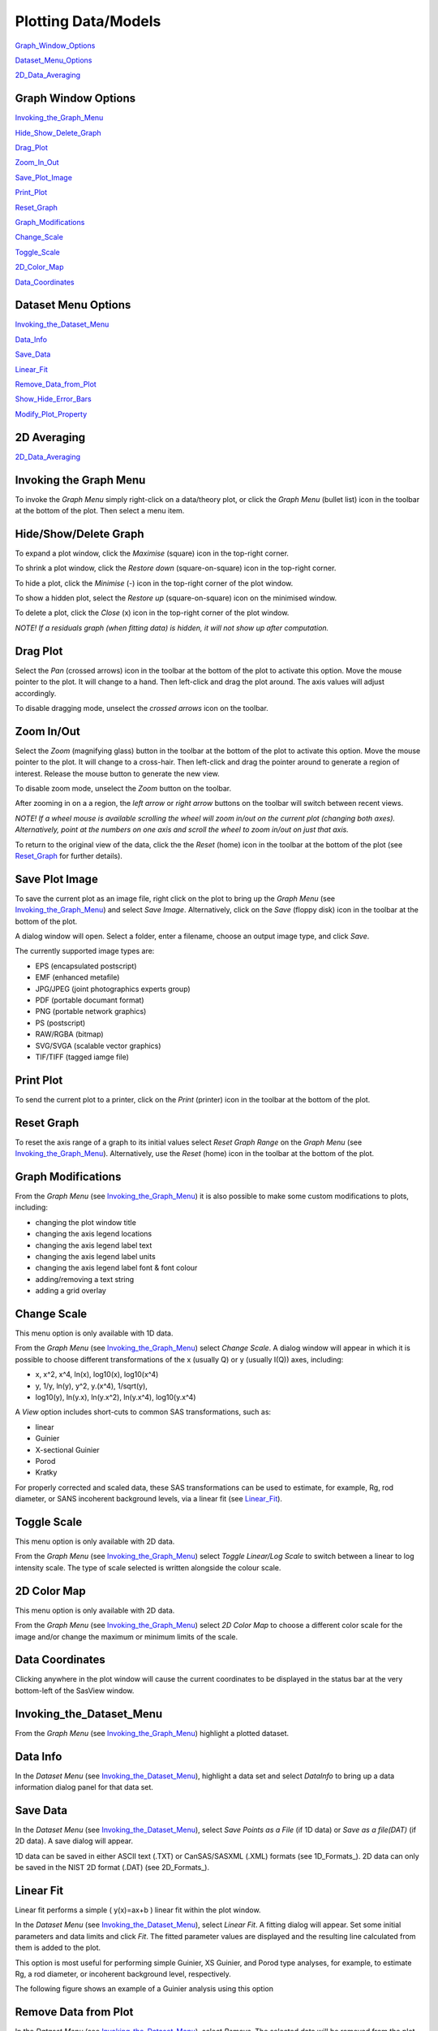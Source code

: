 .. graph_help.rst

.. This is a port of the original SasView html help file to ReSTructured text
.. by S King, ISIS, during SasView CodeCamp-III in Feb 2015.

.. |delta| unicode:: U+03B4
.. |phi| unicode:: U+03C6


Plotting Data/Models
====================

Graph_Window_Options_

Dataset_Menu_Options_

2D_Data_Averaging_

.. ZZZZZZZZZZZZZZZZZZZZZZZZZZZZZZZZZZZZZZZZZZZZZZZZZZZZZZZZZZZZZZZZZZZZZZZZZZZZ

.. _Graph_Window_Options:

Graph Window Options
--------------------

Invoking_the_Graph_Menu_

Hide_Show_Delete_Graph_

Drag_Plot_

Zoom_In_Out_

Save_Plot_Image_

Print_Plot_

Reset_Graph_

Graph_Modifications_

Change_Scale_

Toggle_Scale_

2D_Color_Map_

Data_Coordinates_

.. ZZZZZZZZZZZZZZZZZZZZZZZZZZZZZZZZZZZZZZZZZZZZZZZZZZZZZZZZZZZZZZZZZZZZZZZZZZZZZ

.. _Dataset_Menu_Options:

Dataset Menu Options
--------------------

Invoking_the_Dataset_Menu_

Data_Info_

Save_Data_

Linear_Fit_

Remove_Data_from_Plot_

Show_Hide_Error_Bars_

Modify_Plot_Property_

2D Averaging
------------

2D_Data_Averaging_

.. ZZZZZZZZZZZZZZZZZZZZZZZZZZZZZZZZZZZZZZZZZZZZZZZZZZZZZZZZZZZZZZZZZZZZZZZZZZZZ

.. _Invoking_the_Graph_Menu:

Invoking the Graph Menu
-----------------------

To invoke the *Graph Menu* simply right-click on a data/theory plot, or click 
the *Graph Menu* (bullet list) icon in the toolbar at the bottom of the plot. 
Then select a menu item.

.. _Hide_Show_Delete_Graph:

Hide/Show/Delete Graph
----------------------

To expand a plot window, click the *Maximise* (square) icon in the top-right 
corner.

To shrink a plot window, click the *Restore down* (square-on-square) icon in 
the top-right corner.

To hide a plot, click the *Minimise* (-) icon in the top-right corner of the 
plot window.

To show a hidden plot, select the *Restore up* (square-on-square) icon on the 
minimised window.

To delete a plot, click the *Close* (x) icon in the top-right corner of the 
plot window.

*NOTE! If a residuals graph (when fitting data) is hidden, it will not show up 
after computation.*

.. _Drag_Plot:

Drag Plot
---------

Select the *Pan* (crossed arrows) icon in the toolbar at the bottom of the plot 
to activate this option. Move the mouse pointer to the plot. It will change to 
a hand. Then left-click and drag the plot around. The axis values will adjust 
accordingly.
 
To disable dragging mode, unselect the *crossed arrows* icon on the toolbar.

.. _Zoom_In_Out:

Zoom In/Out
-----------

Select the *Zoom* (magnifying glass) button in the toolbar at the bottom of 
the plot to activate this option. Move the mouse pointer to the plot. It will 
change to a cross-hair. Then left-click and drag the pointer around to generate 
a region of interest. Release the mouse button to generate the new view.

To disable zoom mode, unselect the *Zoom* button on the toolbar.

After zooming in on a a region, the *left arrow* or *right arrow* buttons on 
the toolbar will switch between recent views.

*NOTE! If a wheel mouse is available scrolling the wheel will zoom in/out 
on the current plot (changing both axes). Alternatively, point at the numbers 
on one axis and scroll the wheel to zoom in/out on just that axis.*

To return to the original view of the data, click the the *Reset* (home) icon 
in the toolbar at the bottom of the plot (see Reset_Graph_ for further details).

.. _Save_Plot_Image:

Save Plot Image
---------------

To save the current plot as an image file, right click on the plot to bring up 
the *Graph Menu* (see Invoking_the_Graph_Menu_) and select *Save Image*. 
Alternatively, click on the *Save* (floppy disk) icon in the toolbar at the 
bottom of the plot.
 
A dialog window will open. Select a folder, enter a filename, choose an output 
image type, and click *Save*.

The currently supported image types are:

*  EPS (encapsulated postscript)
*  EMF (enhanced metafile)
*  JPG/JPEG (joint photographics experts group)
*  PDF (portable documant format)
*  PNG (portable network graphics)
*  PS (postscript)
*  RAW/RGBA (bitmap)
*  SVG/SVGA (scalable vector graphics)
*  TIF/TIFF (tagged iamge file)

.. _Print_Plot:

Print Plot
----------

To send the current plot to a printer, click on the *Print* (printer) icon in 
the toolbar at the bottom of the plot.

.. _Reset_Graph:

Reset Graph
-----------

To reset the axis range of a graph to its initial values select *Reset Graph 
Range* on the *Graph Menu* (see Invoking_the_Graph_Menu_). Alternatively, use 
the *Reset* (home) icon in the toolbar at the bottom of the plot.

.. _Graph_Modifications:

Graph Modifications
-------------------

From the *Graph Menu* (see Invoking_the_Graph_Menu_) it is also possible to 
make some custom modifications to plots, including:

*  changing the plot window title
*  changing the axis legend locations
*  changing the axis legend label text
*  changing the axis legend label units
*  changing the axis legend label font & font colour
*  adding/removing a text string
*  adding a grid overlay

.. _Change_Scale:

Change Scale
------------

This menu option is only available with 1D data.

From the *Graph Menu* (see Invoking_the_Graph_Menu_) select *Change Scale*. A 
dialog window will appear in which it is possible to choose different 
transformations of the x (usually Q) or y (usually I(Q)) axes, including:

*  x, x^2, x^4, ln(x), log10(x), log10(x^4)
*  y, 1/y, ln(y), y^2, y.(x^4), 1/sqrt(y),
*  log10(y), ln(y.x), ln(y.x^2), ln(y.x^4), log10(y.x^4)
 
A *View* option includes short-cuts to common SAS transformations, such as:

*  linear
*  Guinier
*  X-sectional Guinier
*  Porod
*  Kratky

For properly corrected and scaled data, these SAS transformations can be used 
to estimate, for example, Rg, rod diameter, or SANS incoherent background 
levels, via a linear fit (see Linear_Fit_).

.. _Toggle_Scale:

Toggle Scale
------------

This menu option is only available with 2D data.

From the *Graph Menu* (see Invoking_the_Graph_Menu_) select *Toggle Linear/Log 
Scale* to switch between a linear to log intensity scale. The type of scale 
selected is written alongside the colour scale.

.. _2D_Color_Map:

2D Color Map
------------

This menu option is only available with 2D data.

From the *Graph Menu* (see Invoking_the_Graph_Menu_) select *2D Color Map* to 
choose a different color scale for the image and/or change the maximum or 
minimum limits of the scale.

.. _Data_Coordinates:

Data Coordinates
----------------

Clicking anywhere in the plot window will cause the current coordinates to be 
displayed in the status bar at the very bottom-left of the SasView window.
 
.. ZZZZZZZZZZZZZZZZZZZZZZZZZZZZZZZZZZZZZZZZZZZZZZZZZZZZZZZZZZZZZZZZZZZZZZZZZZZZZ

.. _Invoking_the_Dataset_Menu:

Invoking_the_Dataset_Menu
-------------------------

From the *Graph Menu* (see Invoking_the_Graph_Menu_) highlight a plotted 
dataset.

.. _Data_Info:

Data Info
---------

In the *Dataset Menu* (see Invoking_the_Dataset_Menu_), highlight a data set 
and select *DataInfo* to bring up a data information dialog panel for that 
data set.

.. _Save_Data:

Save Data
---------

In the *Dataset Menu* (see Invoking_the_Dataset_Menu_), select *Save Points as 
a File* (if 1D data) or *Save as a file(DAT)* (if 2D data). A save dialog will 
appear.

1D data can be saved in either ASCII text (.TXT) or CanSAS/SASXML (.XML) 
formats (see 1D_Formats_). 2D data can only be saved in the NIST 2D format 
(.DAT) (see 2D_Formats_).

.. _Linear_Fit:

Linear Fit
----------

Linear fit performs a simple ( y(x)=ax+b ) linear fit within the plot window.

In the *Dataset Menu* (see Invoking_the_Dataset_Menu_), select *Linear Fit*. A 
fitting dialog will appear. Set some initial parameters and data limits and 
click *Fit*. The fitted parameter values are displayed and the resulting line 
calculated from them is added to the plot. 

This option is most useful for performing simple Guinier, XS Guinier, and
Porod type analyses, for example, to estimate Rg, a rod diameter, or incoherent 
background level, respectively.

The following figure shows an example of a Guinier analysis using this option

.. image:: guinier_fit.png

.. _Remove_Data_from_Plot:

Remove Data from Plot
---------------------

In the *Dataset Menu* (see Invoking_the_Dataset_Menu_), select *Remove*. The 
selected data will be removed from the plot.

*NOTE! This action cannot be undone.*

.. _Show_Hide_Error_Bars:

Show/Hide Error Bars
--------------------

In the *Dataset Menu* (see Invoking_the_Dataset_Menu_), select *Show Error Bar* 
or *Hide Error Bar* to switch between showing/hiding the errors associated 
with the chosen dataset. 

.. _Modify_Plot_Property:

Modify Plot Property
--------------------

In the *Dataset Menu* (see Invoking_the_Dataset_Menu_), select *Modify Plot 
Property* to change the size, color, or shape of the displayed marker for the 
chosen dataset, or to change the dataset label that appears on the plot.

.. ZZZZZZZZZZZZZZZZZZZZZZZZZZZZZZZZZZZZZZZZZZZZZZZZZZZZZZZZZZZZZZZZZZZZZZZZZZZZ

.. _2D_Data_Averaging:

2D Data Averaging
-----------------

Purpose_

How_to_Average_

Available_Averagings_

Unmasked_Circular_Average_

Masked_Circular_Average_

Sector_Average_

Annular_Average_

Box_Sum_

Box_Averaging_in_Qx_

Box_Averaging_in_Qy_

.. ZZZZZZZZZZZZZZZZZZZZZZZZZZZZZZZZZZZZZZZZZZZZZZZZZZZZZZZZZZZZZZZZZZZZZZZZZZZZ

.. Purpose: 

Purpose
-------

This feature is only available with 2D data.

2D data averaging allows you to perform different types of averages on your 
data. The region to be averaged is displayed in the plot window and its limits 
can be modified by dragging the boundaries around.

.. _How_to_Average:

How to Average
--------------

In the *Dataset Menu* (see Invoking_the_Dataset_Menu_), select one of the 
following averages

*  Perform Circular Average
*  Sector [Q view]
*  Annulus [Phi view]
*  Box sum
*  Box averaging in Qx
*  Box averaging on Qy

A 'slicer' will appear (except for *Perform Circular Average*) in the plot that 
you can drag by clicking on a slicer's handle. When the handle is highlighted 
in red, it means that the slicer can move/change size.

*NOTE! The slicer size will reset if you try to select a region greater than 
the size of the data.*

Alternatively, once a 'slicer' is active you can also select the region to 
average by bringing back the *Dataset Menu* and selecting *Edit Slicer 
Parameters*. A dialog window will appear in which you can enter values to 
define a region or select the number of points to plot (*nbins*).

A separate plot window will also have appeared, displaying the requested 
average.

*NOTE! The displayed average only updates when input focus is moved back to 
that window; ie, when the mouse pointer is moved onto that plot.*

Selecting *Box Sum* automatically brings up the 'Slicer Parameters' dialog in 
order to display the average numerically, rather than graphically.

To remove a 'slicer', bring back the *Dataset menu* and select *Clear Slicer*.

.. _Available_Averagings:

Available Averagings
--------------------

The available averages are

.. _Unmasked_Circular_Average:

Unmasked Circular Average
-------------------------

This operation will perform an average in constant Q-rings around the (x,y) 
pixel location of the beam center.

.. _Masked_Circular_Average:

Masked Circular Average
-----------------------

This operation is the same as 'Unmasked Circular Average' except that any 
masked region is excluded.

.. _Sector_Average:

Sector Average [Q View]
-----------------------

This operation averages in constant Q-arcs.

The width of the sector is specified in degrees (+/- |delta|\|phi|\) each side 
of the central angle (|phi|\).

.. _Annular_Average:

Annular Average [|phi| View]
----------------------------

This operation performs an average between two Q-values centered on (0,0), 
and averaged over a specified number of pixels.

The data is returned as a function of angle (|phi|\) in degrees with zero 
degrees at the 3 O'clock position.

.. _Box_Sum:

Box Sum
-------

This operation performs a sum of counts in a 2D region of interest.

When editing the slicer parameters, the user can enter the length and the width 
the rectangular slicer and the coordinates of the center of the rectangle.

.. _Box_Averaging_in_Qx:

Box Averaging in Qx
-------------------

This operation computes an average I(Qx) for the region of interest.

When editing the slicer parameters, the user can control the length and the 
width the rectangular slicer. The averaged output is calculated from constant 
bins with rectangular shape. The resultant Q values are nominal values, that 
is, the central value of each bin on the x-axis.

.. _Box_Averaging_in_Qy:

Box Averaging in Qy
-------------------


This operation computes an average I(Qy) for the region of interest.

When editing the slicer parameters, the user can control the length and the 
width the rectangular slicer. The averaged output is calculated from constant 
bins with rectangular shape. The resultant Q values are nominal values, that 
is, the central value of each bin on the x-axis.

.. ZZZZZZZZZZZZZZZZZZZZZZZZZZZZZZZZZZZZZZZZZZZZZZZZZZZZZZZZZZZZZZZZZZZZZZZZZZZZZ

.. note::  This help document was last changed by Steve King, 18Feb2015
